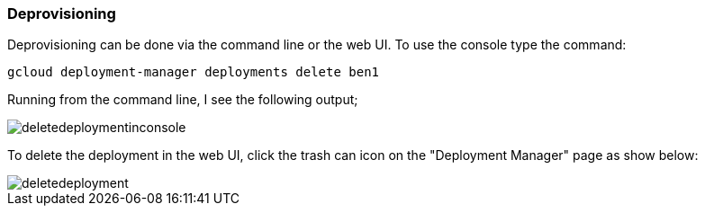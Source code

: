 
=== Deprovisioning

Deprovisioning can be done via the command line or the web UI.  To use the console type the command:

----
gcloud deployment-manager deployments delete ben1
----

Running from the command line, I see the following output;

image::deletedeploymentinconsole.png[]

To delete the deployment in the web UI, click the trash can icon on the "Deployment Manager" page as show below:

image::deletedeployment.png[]
